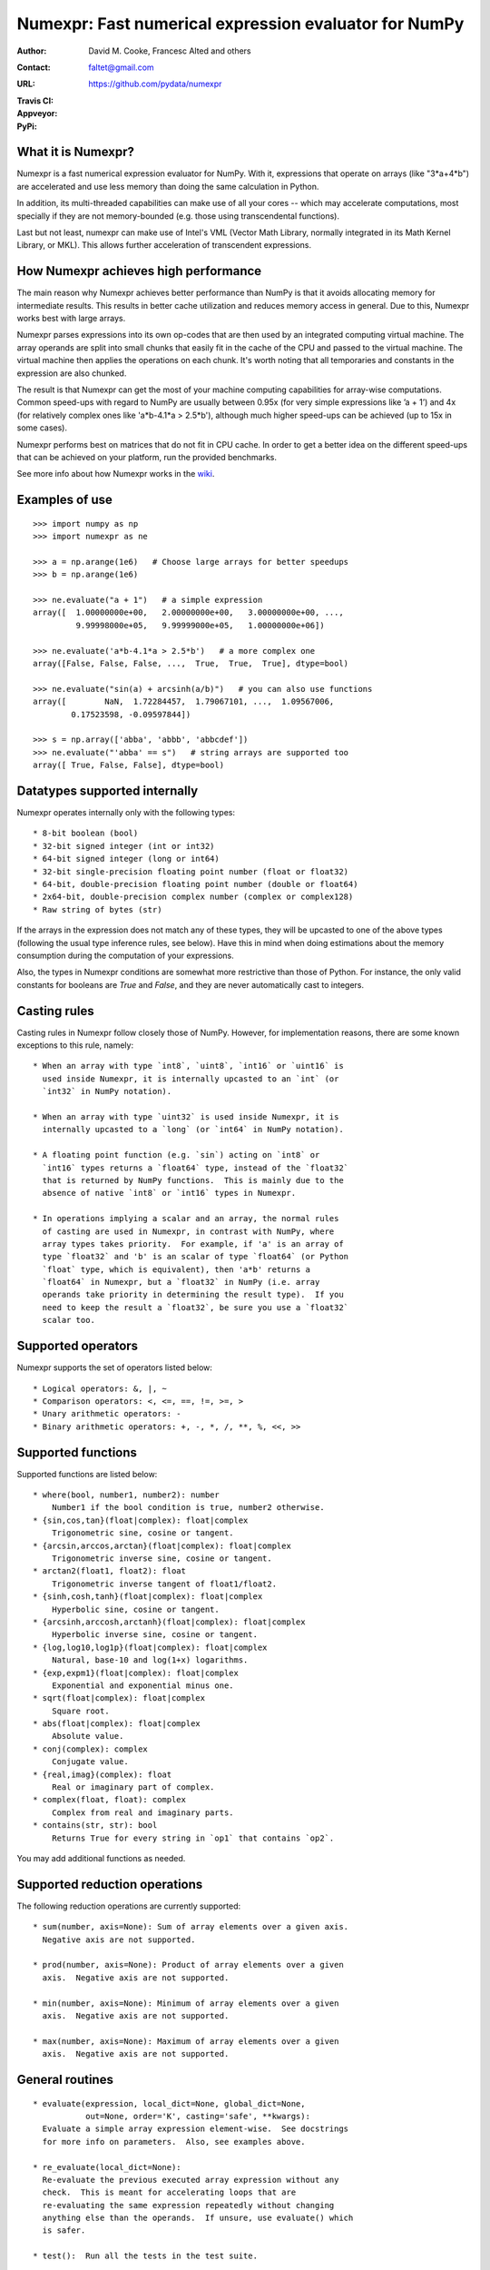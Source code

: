 ======================================================
Numexpr: Fast numerical expression evaluator for NumPy
======================================================

:Author: David M. Cooke, Francesc Alted and others
:Contact: faltet@gmail.com
:URL: https://github.com/pydata/numexpr
:Travis CI: |travis|
:Appveyor: |appveyor|
:PyPi: |version| |pypi|

.. |travis| image:: https://travis-ci.org/pydata/numexpr.png?branch=master
        :target: https://travis-ci.org/pydata/numexpr
.. |appveyor| image:: https://ci.appveyor.com/api/projects/status/github/pydata/numexpr
        :target: https://ci.appveyor.com/project/pydata/numexpr
.. |pypi| image:: https://img.shields.io/pypi/dm/numexpr.png
        :target: https://pypi.python.org/pypi/numexpr
.. |version| image:: https://img.shields.io/pypi/v/numexpr.png
        :target: https://pypi.python.org/pypi/numexpr


What it is Numexpr?
===================

Numexpr is a fast numerical expression evaluator for NumPy.  With it,
expressions that operate on arrays (like "3*a+4*b") are accelerated
and use less memory than doing the same calculation in Python.

In addition, its multi-threaded capabilities can make use of all your
cores -- which may accelerate computations, most specially if they are
not memory-bounded (e.g. those using transcendental functions).

Last but not least, numexpr can make use of Intel's VML (Vector Math
Library, normally integrated in its Math Kernel Library, or MKL).
This allows further acceleration of transcendent expressions.


How Numexpr achieves high performance
=====================================

The main reason why Numexpr achieves better performance than NumPy is
that it avoids allocating memory for intermediate results. This
results in better cache utilization and reduces memory access in
general. Due to this, Numexpr works best with large arrays.

Numexpr parses expressions into its own op-codes that are then used by
an integrated computing virtual machine. The array operands are split
into small chunks that easily fit in the cache of the CPU and passed
to the virtual machine. The virtual machine then applies the
operations on each chunk. It's worth noting that all temporaries and
constants in the expression are also chunked.

The result is that Numexpr can get the most of your machine computing
capabilities for array-wise computations. Common speed-ups with regard
to NumPy are usually between 0.95x (for very simple expressions like
’a + 1’) and 4x (for relatively complex ones like 'a*b-4.1*a >
2.5*b'), although much higher speed-ups can be achieved (up to 15x in
some cases).

Numexpr performs best on matrices that do not fit in CPU cache.  In
order to get a better idea on the different speed-ups that can be
achieved on your platform, run the provided benchmarks.

See more info about how Numexpr works in the `wiki <https://github.com/pydata/numexpr/wiki>`_.


Examples of use
===============

::

  >>> import numpy as np
  >>> import numexpr as ne

  >>> a = np.arange(1e6)   # Choose large arrays for better speedups
  >>> b = np.arange(1e6)

  >>> ne.evaluate("a + 1")   # a simple expression
  array([  1.00000000e+00,   2.00000000e+00,   3.00000000e+00, ...,
           9.99998000e+05,   9.99999000e+05,   1.00000000e+06])

  >>> ne.evaluate('a*b-4.1*a > 2.5*b')   # a more complex one
  array([False, False, False, ...,  True,  True,  True], dtype=bool)

  >>> ne.evaluate("sin(a) + arcsinh(a/b)")   # you can also use functions
  array([        NaN,  1.72284457,  1.79067101, ...,  1.09567006,
          0.17523598, -0.09597844])

  >>> s = np.array(['abba', 'abbb', 'abbcdef'])
  >>> ne.evaluate("'abba' == s")   # string arrays are supported too
  array([ True, False, False], dtype=bool)


Datatypes supported internally
==============================

Numexpr operates internally only with the following types::

    * 8-bit boolean (bool)
    * 32-bit signed integer (int or int32)
    * 64-bit signed integer (long or int64)
    * 32-bit single-precision floating point number (float or float32)
    * 64-bit, double-precision floating point number (double or float64)
    * 2x64-bit, double-precision complex number (complex or complex128)
    * Raw string of bytes (str)

If the arrays in the expression does not match any of these types,
they will be upcasted to one of the above types (following the usual
type inference rules, see below).  Have this in mind when doing
estimations about the memory consumption during the computation of
your expressions.

Also, the types in Numexpr conditions are somewhat more restrictive
than those of Python.  For instance, the only valid constants for
booleans are `True` and `False`, and they are never automatically cast
to integers.


Casting rules
=============

Casting rules in Numexpr follow closely those of NumPy.  However, for
implementation reasons, there are some known exceptions to this rule,
namely::

    * When an array with type `int8`, `uint8`, `int16` or `uint16` is
      used inside Numexpr, it is internally upcasted to an `int` (or
      `int32` in NumPy notation).

    * When an array with type `uint32` is used inside Numexpr, it is
      internally upcasted to a `long` (or `int64` in NumPy notation).

    * A floating point function (e.g. `sin`) acting on `int8` or
      `int16` types returns a `float64` type, instead of the `float32`
      that is returned by NumPy functions.  This is mainly due to the
      absence of native `int8` or `int16` types in Numexpr.

    * In operations implying a scalar and an array, the normal rules
      of casting are used in Numexpr, in contrast with NumPy, where
      array types takes priority.  For example, if 'a' is an array of
      type `float32` and 'b' is an scalar of type `float64` (or Python
      `float` type, which is equivalent), then 'a*b' returns a
      `float64` in Numexpr, but a `float32` in NumPy (i.e. array
      operands take priority in determining the result type).  If you
      need to keep the result a `float32`, be sure you use a `float32`
      scalar too.


Supported operators
===================

Numexpr supports the set of operators listed below::

    * Logical operators: &, |, ~
    * Comparison operators: <, <=, ==, !=, >=, >
    * Unary arithmetic operators: -
    * Binary arithmetic operators: +, -, *, /, **, %, <<, >>


Supported functions
===================

Supported functions are listed below::

  * where(bool, number1, number2): number
      Number1 if the bool condition is true, number2 otherwise.
  * {sin,cos,tan}(float|complex): float|complex
      Trigonometric sine, cosine or tangent.
  * {arcsin,arccos,arctan}(float|complex): float|complex
      Trigonometric inverse sine, cosine or tangent.
  * arctan2(float1, float2): float
      Trigonometric inverse tangent of float1/float2.
  * {sinh,cosh,tanh}(float|complex): float|complex
      Hyperbolic sine, cosine or tangent.
  * {arcsinh,arccosh,arctanh}(float|complex): float|complex
      Hyperbolic inverse sine, cosine or tangent.
  * {log,log10,log1p}(float|complex): float|complex
      Natural, base-10 and log(1+x) logarithms.
  * {exp,expm1}(float|complex): float|complex
      Exponential and exponential minus one.
  * sqrt(float|complex): float|complex
      Square root.
  * abs(float|complex): float|complex
      Absolute value.
  * conj(complex): complex
      Conjugate value.
  * {real,imag}(complex): float
      Real or imaginary part of complex.
  * complex(float, float): complex
      Complex from real and imaginary parts.
  * contains(str, str): bool
      Returns True for every string in `op1` that contains `op2`.

.. Notes:

  + `abs()` for complex inputs returns a ``complex`` output too.  This
  is a departure from NumPy where a ``float`` is returned instead.
  However, Numexpr is not flexible enough yet so as to allow this to
  happen.  Meanwhile, if you want to mimic NumPy behaviour, you may
  want to select the real part via the ``real`` function
  (e.g. "real(abs(cplx))") or via the ``real`` selector
  (e.g. "abs(cplx).real").

  + `contains()` only works with bytes strings, not unicode strings.

You may add additional functions as needed.


Supported reduction operations
==============================

The following reduction operations are currently supported::

  * sum(number, axis=None): Sum of array elements over a given axis.
    Negative axis are not supported.

  * prod(number, axis=None): Product of array elements over a given
    axis.  Negative axis are not supported.

  * min(number, axis=None): Minimum of array elements over a given
    axis.  Negative axis are not supported.

  * max(number, axis=None): Maximum of array elements over a given
    axis.  Negative axis are not supported.


General routines
================

::

  * evaluate(expression, local_dict=None, global_dict=None,
             out=None, order='K', casting='safe', **kwargs):
    Evaluate a simple array expression element-wise.  See docstrings
    for more info on parameters.  Also, see examples above.

  * re_evaluate(local_dict=None):
    Re-evaluate the previous executed array expression without any
    check.  This is meant for accelerating loops that are
    re-evaluating the same expression repeatedly without changing
    anything else than the operands.  If unsure, use evaluate() which
    is safer.

  * test():  Run all the tests in the test suite.

  * print_versions():  Print the versions of software that numexpr
    relies on.

  * set_num_threads(nthreads): Sets a number of threads to be used in
    operations.  Returns the previous setting for the number of
    threads.  During initialization time Numexpr sets this number to
    the number of detected cores in the system (see
    `detect_number_of_cores()`).

    If you are using Intel's VML, you may want to use
    `set_vml_num_threads(nthreads)` to perform the parallel job with
    VML instead.  However, you should get very similar performance
    with VML-optimized functions, and VML's parallelizer cannot deal
    with common expressions like `(x+1)*(x-2)`, while Numexpr's one
    can.

  * detect_number_of_cores(): Detects the number of cores in the
    system.


Intel's VML specific support routines
=====================================

When compiled with Intel's VML (Vector Math Library), you will be able
to use some additional functions for controlling its use. These are outlined below::

  * set_vml_accuracy_mode(mode):  Set the accuracy for VML operations.

The `mode` parameter can take the values:
  - 'low': Equivalent to VML_LA - low accuracy VML functions are called
  - 'high': Equivalent to VML_HA - high accuracy VML functions are called
  - 'fast': Equivalent to VML_EP - enhanced performance VML functions are called

It returns the previous mode.

This call is equivalent to the `vmlSetMode()` in the VML library.

::

  * set_vml_num_threads(nthreads): Suggests a maximum number of
    threads to be used in VML operations.

This function is equivalent to the call
`mkl_domain_set_num_threads(nthreads, MKL_DOMAIN_VML)` in the MKL library.

See the Intel documentation on `VM Service Functions <https://software.intel.com/en-us/node/521831>`_ for more information.

* get_vml_version():  Get the VML/MKL library version.


Authors
=======

See AUTHORS.txt


License
=======

Numexpr is distributed under the MIT license.



.. Local Variables:
.. mode: text
.. coding: utf-8
.. fill-column: 70
.. End:
